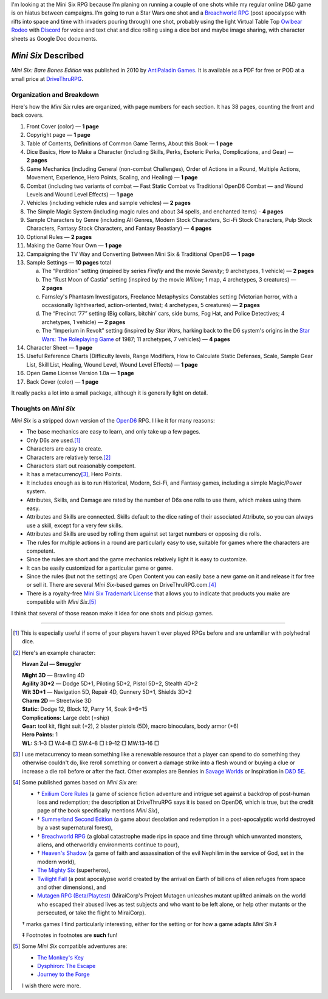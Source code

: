 .. title: Looking at the Mini Six RPG and related games
.. slug: looking-at-the-mini-six-rpg-and-related-games
.. date: 2020-11-29 02:14:48 UTC-05:00
.. tags: mini six, opend6, one shots, rpg
.. category: gaming
.. link: 
.. description: 
.. type: text

I'm looking at the Mini Six RPG because I’m planing on running a
couple of one shots while my regular online D&D game is on hiatus
between campaigns.  I’m going to run a Star Wars one shot and a
`Breachworld RPG`_ (post apocalypse with rifts into space and time
with invaders pouring through) one shot, probably using the light
Virtual Table Top `Owlbear Rodeo`__ with Discord__ for voice and text
chat and dice rolling using a dice bot and maybe image sharing, with
character sheets as Google Doc documents.

__ https://www.owlbear.rodeo/
__ https://discord.com/

`Mini Six` Described
@@@@@@@@@@@@@@@@@@@@

`Mini Six: Bare Bones Edition` was published in 2010 by `AntiPaladin
Games`__.  It is available as a PDF for free or POD at a small price
at DriveThruRPG__.

__ http://www.antipaladingames.com/
__ https://www.drivethrurpg.com/product/144558/Mini-Six-Bare-Bones-Edition?term=mini+six

Organization and Breakdown
==========================

Here's how the `Mini Six` rules are organized, with page numbers for
each section.  It has 38 pages, counting the front and back covers.

1.  Front Cover (color) — **1 page**
#.  Copyright page — **1 page**
#.  Table of Contents, Definitions of Common Game Terms, About this
    Book — **1 page**
#.  Dice Basics, How to Make a Character (including Skills, Perks,
    Esoteric Perks, Complications, and Gear) — **2 pages**
#.  Game Mechanics (including General (non-combat Challenges), Order
    of Actions in a Round, Multiple Actions, Movement, Experience,
    Hero Points, Scaling, and Healing) — **1 page**
#.  Combat (including two variants of combat — Fast Static Combat vs
    Traditional OpenD6 Combat — and Wound Levels and Wound Level
    Effects) — **1 page**
#.  Vehicles (including vehicle rules and sample vehicles) —
    **2 pages**
#.  The Simple Magic System (including magic rules and about 34
    spells, and enchanted items) - **4 pages**
#.  Sample Characters by Genre (including All Genres, Modern Stock
    Characters, Sci-Fi Stock Characters, Pulp Stock Characters,
    Fantasy Stock Characters, and Fantasy Beastiary) — **4 pages**
#.  Optional Rules — **2 pages**
#.  Making the Game Your Own — **1 page**
#.  Campaigning the TV Way and Converting Between Mini Six &
    Traditional OpenD6 — **1 page**
#.  Sample Settings — **10 pages** total

    a. The “Perdition” setting (inspired by series `Firefly` and the
       movie `Serenity`; 9 archetypes, 1 vehicle) — **2 pages**
    #. The “Rust Moon of Castia” setting (inspired by the movie
       `Willow`; 1 map, 4 archetypes, 3 creatures)
       — **2 pages**
    #. Farnsley's Phantasm Investigators, Freelance Metaphysics
       Constables setting (Victorian horror, with a occasionally
       lighthearted, action-oriented, twist; 4 archetypes, 5
       creatures) — **2 pages**
    #. The “Precinct ‘77” setting (Big collars, bitchin’ cars, side
       burns, Fog Hat, and Police Detectives; 4 archetypes, 1 vehicle)
       — **2 pages**
    #. The “Imperium in Revolt” setting (inspired by `Star Wars`,
       harking back to the D6 system's origins in the `Star Wars: The
       Roleplaying Game`__ of 1987; 11 archetypes, 7 vehicles) —
       **4 pages**

#.  Character Sheet — **1 page**
#.  Useful Reference Charts (Difficulty levels, Range Modifiers, How
    to Calculate Static Defenses, Scale, Sample Gear List, Skill List, Healing, 
    Wound Level, Wound Level Effects) — **1 page**
#.  Open Game License Version 1.0a — **1 page**
#.  Back Cover (color) — **1 page**

__ https://en.wikipedia.org/wiki/Star_Wars:_The_Roleplaying_Game

It really packs a lot into a small package, although it is generally
light on detail.
    
Thoughts on `Mini Six`
======================

`Mini Six` is a stripped down version of the OpenD6_ RPG.
I like it for many reasons:

.. _OpenD6: http://opend6project.org/

• The base mechanics are easy to learn, and only take up a few pages.
• Only D6s are used.\ [#simpledice]_
• Characters are easy to create.
• Characters are relatively terse.\ [#havan]_
• Characters start out reasonably competent.
• It has a metacurrency\ [#metacurrency]_, Hero Points.
• It includes enough as is to run Historical, Modern, Sci-Fi, and
  Fantasy games, including a simple Magic/Power system.
• Attributes, Skills, and Damage are rated by the number of D6s one
  rolls to use them, which makes using them easy.
• Attributes and Skills are connected.  Skills default to the dice
  rating of their associated Attribute, so you can always use a
  skill, except for a very few skills.
• Attributes and Skills are used by rolling them against set target
  numbers or opposing die rolls.
• The rules for multiple actions in a round are particularly easy to
  use, suitable for games where the characters are competent.
• Since the rules are short and the game mechanics relatively light it
  is easy to customize.
• It can be easily customized for a particular game or genre.
• Since the rules (but not the settings) are Open Content you can
  easily base a new game on it and release it for free or sell it.
  There are several `Mini Six`-based games on DriveThruRPG.com.\
  [#games]_
• There is a royalty-free `Mini Six Trademark License`__ that allows you to
  indicate that products you make are compatible with `Mini Six`.\ [#adventures]_

__ http://www.antipaladingames.com/p/license.html

I think that several of those reason make it idea for one shots and
pickup games.

-----

.. [#simpledice] This is especially useful if some of your players
   haven't ever played RPGs before and are unfamiliar with polyhedral
   dice.

.. [#havan] Here's an example character:

   **Havan Zul — Smuggler**

   | **Might 3D** — Brawling 4D
   | **Agility 3D+2** — Dodge 5D+1, Piloting 5D+2, Pistol 5D+2, Stealth 4D+2
   | **Wit 3D+1** — Navigation 5D, Repair 4D, Gunnery 5D+1, Shields 3D+2
   | **Charm 2D** — Streetwise 3D
   | **Static:** Dodge 12, Block 12, Parry 14, Soak 9+6=15
   | **Complications:** Large debt (=ship)
   | **Gear:** tool kit, flight suit (+2), 2 blaster pistols (5D), macro binoculars, body armor (+6)
   | **Hero Points:** 1
   | **WL:** S:1–3 □ W:4–8 □ SW:4–8 □ I:9–12 □ MW:13–16 □

.. [#metacurrency]  I use metacurrency to mean something like
   a renewable resource that a player can spend to do something they
   otherwise couldn't do, like reroll something or convert a damage
   strike into a flesh wound or buying a clue or increase a die roll
   before or after the fact.  Other examples are Bennies in `Savage
   Worlds`_ or Inspiration in `D&D 5E`_.

   .. _Savage Worlds: https://en.wikipedia.org/wiki/Savage_Worlds#Task_resolution
   .. _D&D 5E: https://dnd5e.info/beyond-1st-level/inspiration/

.. [#games] Some published games based on `Mini Six` are:

   • † `Exilium Core Rules`__ (a game of science fiction adventure and
     intrigue set against a backdrop of post-human loss and
     redemption; the description at DriveThruRPG says it is based on
     OpenD6, which is true, but the credit page of the book
     specifically mentions `Mini Six`),
   • † `Summerland Second Edition`__ (a game about desolation and
     redemption in a post-apocalyptic world destroyed by a vast
     supernatural forest),
   • † `Breachworld RPG`_ (a global catastrophe made rips in space and
     time through which unwanted monsters, aliens, and otherworldly
     environments continue to pour),
   • † `Heaven's Shadow`__ (a game of faith and assassination of the
     evil Nephilim in the service of God, set in the modern world),
   • `The Mighty Six`__ (superheros),
   • `Twilight Fall`__ (a post apocalypse world created by the arrival
     on Earth of billions of alien refuges from space and other
     dimensions), and
   • `Mutagen RPG (Beta/Playtest)`__ (MiraiCorp's Project Mutagen
     unleashes mutant uplifted animals on the world who escaped their
     abused lives as test subjects and who want to be left alone, or
     help other mutants or the persecuted, or take the flight to
     MiraiCorp).

   † marks games I find particularly interesting, either for the
   setting or for how a game adapts `Mini Six`.‡

   ‡ Footnotes in footnotes are **such** fun! |smile|

   __ https://www.drivethrurpg.com/product/123949/The-Mighty-Six
   __ https://www.drivethrurpg.com/product/110331/Heavens-Shadow
   .. _Breachworld RPG: https://www.drivethrurpg.com/product/141188/Breachworld-RPG
   __ https://www.drivethrurpg.com/product/157066/Twilight-Fall
   __ https://www.drivethrurpg.com/product/289545/Mutagen-RPG-Beta-Playtest
   __ https://www.drivethrurpg.com/product/215176/Exilium-Core-Rules
   __ https://www.drivethrurpg.com/product/233731/Summerland-Second-Edition
   

.. [#adventures] Some `Mini Six` compatible adventures are:

   • `The Monkey's Key <https://www.drivethrurpg.com/product/98873/The-Monkeys-Key-Mini-Six>`__
   • `Dysphiron: The Escape <https://www.drivethrurpg.com/product/101861/Dysphiron-The-Escape-Mini-Six>`_
   • `Journey to the Forge <https://www.drivethrurpg.com/product/102022/Journey-to-the-Forge>`_

   I wish there were more.

.. |smile| image:: /images/smiley-small.png
   :alt: (:-)
   :height: 2ex

..
   Local Variables:
   compile-command: "pandoc -r rst -w html  --output=mini-six-described.html mini-six-described.rst && op mini-six-described.html"
   End: 


